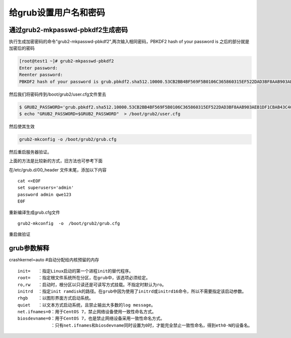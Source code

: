 给grub设置用户名和密码
######################################

通过grub2-mkpasswd-pbkdf2生成密码
==============================================


执行生成加密密码的命令"grub2-mkpasswd-pbkdf2",两次输入相同密码，PBKDF2 hash of your password is 之后的部分就是加密后的密码


.. code-block:: bash

    [root@test1 ~]# grub2-mkpasswd-pbkdf2
    Enter password:
    Reenter password:
    PBKDF2 hash of your password is grub.pbkdf2.sha512.10000.53CB2BB4BF569F5B0106C365860315EF522DAD3BF8AAB903AEB1DF1CBAB43C4061DC26DB25E21E4F2816B6186ABDE7038D7DC56F77A9B0927EE16D79F0A02CA2.9968FB3BB23E16EB823E2752FE8B765F75F39D4B18F6E9A9741FF4B6598CDED644894D18A30096933E37B7E033271E7921BFF19558A7780267FB1C01BF73BC6D


然后我们将密码传到/boot/grub2/user.cfg文件里去

.. code-block:: bash

    $ GRUB2_PASSWORD='grub.pbkdf2.sha512.10000.53CB2BB4BF569F5B0106C365860315EF522DAD3BF8AAB903AEB1DF1CBAB43C4061DC26DB25E21E4F2816B6186ABDE7038D7DC56F77A9B0927EE16D79F0A02CA2.9968FB3BB23E16EB823E2752FE8B765F75F39D4B18F6E9A9741FF4B6598CDED644894D18A30096933E37B7E033271E7921BFF19558A7780267FB1C01BF73BC6D'
    $ echo "GRUB2_PASSWORD=$GRUB2_PASSWORD"  > /boot/grub2/user.cfg

然后使其生效

.. code-block:: bash

    grub2-mkconfig -o /boot/grub2/grub.cfg

然后重启服务器验证。









上面的方法是比较新的方式，旧方法也可参考下面



在/etc/grub.d/00_header 文件末尾，添加以下内容

::

    cat <<EOF
    set superusers='admin'
    password admin qwe123
    E0F


重新编译生成grub.cfg文件

::

    grub2-mkconfig  -o  /boot/grub2/grub.cfg


重启做验证




grub参数解释
=======================

crashkernel=auto  #自动分配给内核预留的内存



::

    init=   ：指定Linux启动的第一个进程init的替代程序。
    root=   ：指定根文件系统所在分区，在grub中，该选项必须给定。
    ro,rw   ：启动时，根分区以只读还是可读写方式挂载。不指定时默认为ro。
    initrd  ：指定init ramdisk的路径。在grub中因为使用了initrd或initrd16命令，所以不需要指定该启动参数。
    rhgb    ：以图形界面方式启动系统。
    quiet   ：以文本方式启动系统，且禁止输出大多数的log message。
    net.ifnames=0：用于CentOS 7，禁止网络设备使用一致性命名方式。
    biosdevname=0：用于CentOS 7，也是禁止网络设备采用一致性命名方式。
                 ：只有net.ifnames和biosdevname同时设置为0时，才能完全禁止一致性命名，得到eth0-N的设备名。
